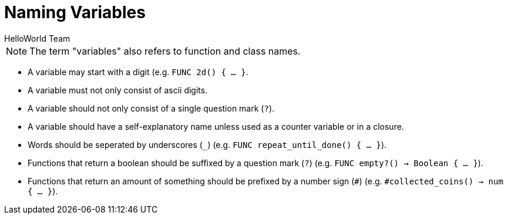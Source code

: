 = Naming Variables
HelloWorld Team


NOTE: The term "variables" also refers to function and class names.

* A variable may start with a digit (e.g. `FUNC 2d() { ... }`.
* A variable must not only consist of ascii digits.
* A variable should not only consist of a single question mark (`?`).
* A variable should have a self-explanatory name unless used as a counter variable or in a closure.
* Words should be seperated by underscores (`_`) (e.g. `FUNC repeat_until_done() { ... }`).
* Functions that return a boolean should be suffixed by a question mark (`?`) (e.g. `FUNC empty?() -> Boolean { ... }`).
* Functions that return an amount of something should be prefixed by a number sign (`#`) (e.g.
  `#collected_coins() -> num { ... }`).

